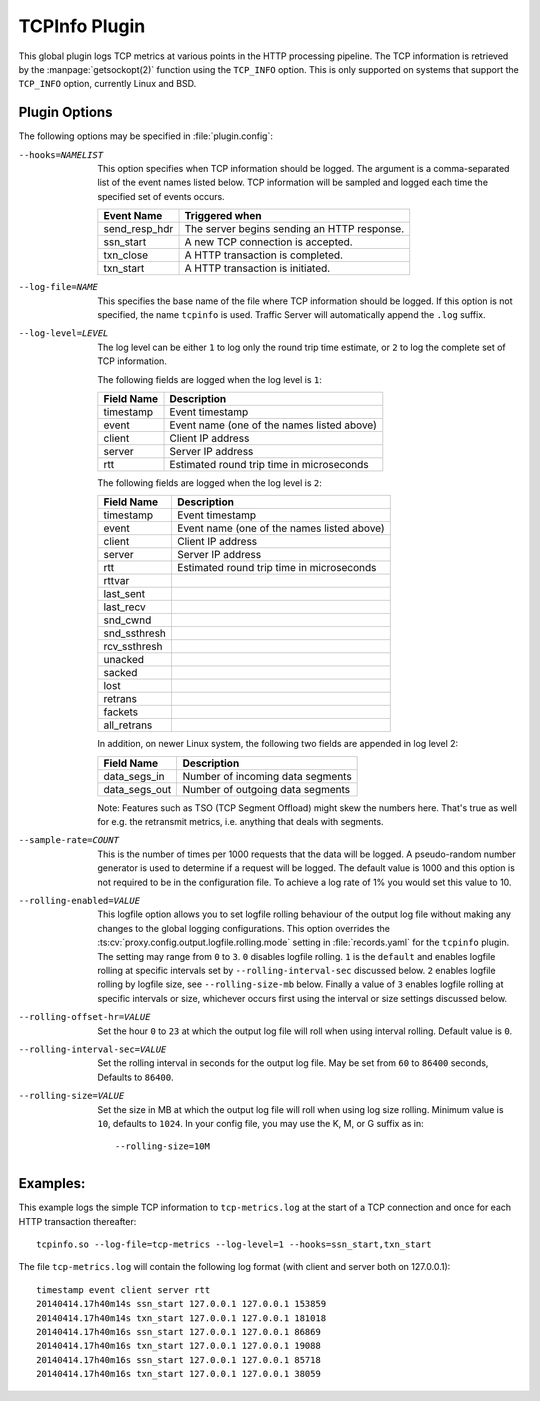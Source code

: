 .. Licensed to the Apache Software Foundation (ASF) under one
   or more contributor license agreements.  See the NOTICE file
   distributed with this work for additional information
   regarding copyright ownership.  The ASF licenses this file
   to you under the Apache License, Version 2.0 (the
   "License"); you may not use this file except in compliance
   with the License.  You may obtain a copy of the License at

   http://www.apache.org/licenses/LICENSE-2.0

   Unless required by applicable law or agreed to in writing,
   software distributed under the License is distributed on an
   "AS IS" BASIS, WITHOUT WARRANTIES OR CONDITIONS OF ANY
   KIND, either express or implied.  See the License for the
   specific language governing permissions and limitations
   under the License.

.. _admin-plugins-tcpinfo:

TCPInfo Plugin
**************

This global plugin logs TCP metrics at various points in the HTTP
processing pipeline. The TCP information is retrieved by the
:manpage:`getsockopt(2)` function using the ``TCP_INFO`` option.
This is only supported on systems that support the ``TCP_INFO``
option, currently Linux and BSD.

Plugin Options
--------------

The following options may be specified in :file:`plugin.config`:

.. NOTE: if the option name is not long enough, docutils will not
   add the colspan attribute and the options table formatting will
   be all messed up. Just a trap for young players.

--hooks=NAMELIST
  This option specifies when TCP information should be logged. The
  argument is a comma-separated list of the event names listed
  below. TCP information will be sampled and logged each time the
  specified set of events occurs.

  ==============  ===============================================
   Event Name     Triggered when
  ==============  ===============================================
  send_resp_hdr   The server begins sending an HTTP response.
  ssn_start       A new TCP connection is accepted.
  txn_close       A HTTP transaction is completed.
  txn_start       A HTTP transaction is initiated.
  ==============  ===============================================

--log-file=NAME
  This specifies the base name of the file where TCP information
  should be logged. If this option is not specified, the name
  ``tcpinfo`` is used. Traffic Server will automatically append
  the ``.log`` suffix.

--log-level=LEVEL
  The log level can be either ``1`` to log only the round trip
  time estimate, or ``2`` to log the complete set of TCP information.

  The following fields are logged when the log level is ``1``:

  ==========    ==================================================
  Field Name    Description
  ==========    ==================================================
  timestamp     Event timestamp
  event         Event name (one of the names listed above)
  client        Client IP address
  server        Server IP address
  rtt           Estimated round trip time in microseconds
  ==========    ==================================================

  The following fields are logged when the log level is ``2``:

  ==============    ==================================================
  Field Name        Description
  ==============    ==================================================
  timestamp         Event timestamp
  event             Event name (one of the names listed above)
  client            Client IP address
  server            Server IP address
  rtt               Estimated round trip time in microseconds
  rttvar
  last_sent
  last_recv
  snd_cwnd
  snd_ssthresh
  rcv_ssthresh
  unacked
  sacked
  lost
  retrans
  fackets
  all_retrans
  ==============    ==================================================

  In addition, on newer Linux system, the following two fields are appended
  in log level 2:

  ==============    ==================================================
  Field Name        Description
  ==============    ==================================================
  data_segs_in      Number of incoming data segments
  data_segs_out     Number of outgoing data segments
  ==============    ==================================================

  Note: Features such as TSO (TCP Segment Offload) might skew the numbers
  here. That's true as well for e.g. the retransmit metrics, i.e. anything
  that deals with segments.

--sample-rate=COUNT
  This is the number of times per 1000 requests that the data will
  be logged.  A pseudo-random number generator is used to determine if a
  request will be logged.  The default value is 1000 and this option is
  not required to be in the configuration file.  To achieve a log rate
  of 1% you would set this value to 10.

--rolling-enabled=VALUE
  This logfile option allows you to set logfile rolling behaviour of
  the output log file  without making any changes to the global
  logging configurations.  This option overrides the
  :ts:cv:`proxy.config.output.logfile.rolling.mode` setting in :file:`records.yaml`
  for the ``tcpinfo`` plugin.  The setting may range from ``0`` to ``3``.
  ``0`` disables logfile rolling.  ``1`` is the ``default`` and enables logfile
  rolling at specific intervals set by ``--rolling-interval-sec`` discussed
  below.  ``2`` enables logfile rolling by logfile size, see
  ``--rolling-size-mb`` below.  Finally a value of ``3`` enables logfile rolling
  at specific intervals or size, whichever occurs first using the interval or size
  settings discussed below.

--rolling-offset-hr=VALUE
  Set the hour ``0`` to ``23`` at which the output log file will roll when
  using interval rolling. Default value is ``0``.

--rolling-interval-sec=VALUE
  Set the rolling interval in seconds for the output log file. May be set
  from ``60`` to ``86400`` seconds, Defaults to ``86400``.

--rolling-size=VALUE
  Set the size in MB at which the output log file  will roll when using log size
  rolling.  Minimum value is ``10``, defaults to ``1024``. In your config file,
  you may use the K, M, or G suffix as in::

  --rolling-size=10M

Examples:
---------

This example logs the simple TCP information to ``tcp-metrics.log``
at the start of a TCP connection and once for each HTTP
transaction thereafter::

  tcpinfo.so --log-file=tcp-metrics --log-level=1 --hooks=ssn_start,txn_start

The file ``tcp-metrics.log`` will contain the following log format (with client and server both on 127.0.0.1)::

  timestamp event client server rtt
  20140414.17h40m14s ssn_start 127.0.0.1 127.0.0.1 153859
  20140414.17h40m14s txn_start 127.0.0.1 127.0.0.1 181018
  20140414.17h40m16s ssn_start 127.0.0.1 127.0.0.1 86869
  20140414.17h40m16s txn_start 127.0.0.1 127.0.0.1 19088
  20140414.17h40m16s ssn_start 127.0.0.1 127.0.0.1 85718
  20140414.17h40m16s txn_start 127.0.0.1 127.0.0.1 38059
